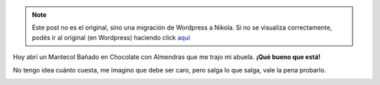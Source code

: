 .. link:
.. description:
.. tags: cocina
.. date: 2011/03/16 15:07:45
.. title: Una golosina altamente recomendable
.. slug: una-golosina-altamente-recomendable


.. note::

   Este post no es el original, sino una migración de Wordpress a
   Nikola. Si no se visualiza correctamente, podés ir al original (en
   Wordpress) haciendo click aquí_

.. _aquí: http://humitos.wordpress.com/2011/03/16/una-golosina-altamente-recomendable/


Hoy abrí un Mantecol Bañado en Chocolate con Almendras que me trajo mi
abuela. **¡Qué bueno que está!**

No tengo idea cuánto cuesta, me imagino que debe ser caro, pero salga lo
que salga, vale la pena probarlo.

|image0|

.. |image0| image:: http://humitos.files.wordpress.com/2011/03/p3161000.jpg
   :target: http://humitos.files.wordpress.com/2011/03/p3161000.jpg
